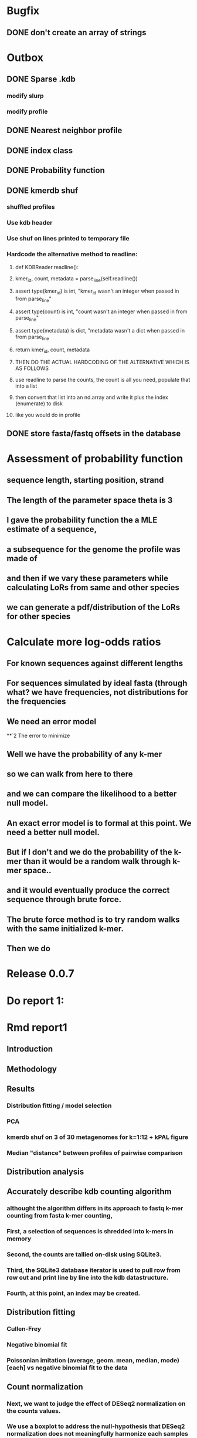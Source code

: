 # Kmer DB

# .kdb files should be debrujin graph databases
# The initial prototype would be plaintext
# The final prototype would be .bgzf format from biopython


* Bugfix
** DONE don't create an array of strings
   CLOSED: [2021-01-26 Tue 18:35]




* Outbox
** DONE Sparse .kdb
   CLOSED: [2021-01-07 Thu 21:37]
*** modify slurp
*** modify profile
** DONE Nearest neighbor profile
   CLOSED: [2021-01-07 Thu 21:37]
** DONE index class
   CLOSED: [2021-01-13 Wed 19:13]
** DONE Probability function
   CLOSED: [2021-01-13 Wed 19:13]

** DONE kmerdb shuf
   CLOSED: [2021-01-18 Mon 13:53]
*** shuffled profiles
*** Use kdb header
*** Use shuf on lines printed to temporary file
*** Hardcode the alternative method to readline:
**** def KDBReader.readline():
****     kmer_id, count, metadata = parse_line(self.readline())
****     assert type(kmer_id) is int, "kmer_id wasn't an integer when passed in from parse_line"
****     assert type(count) is int, "count wasn't an integer when passed in from parse_line"
****     assert type(metadata) is dict, "metadata wasn't a dict when passed in from parse_line
****     return kmer_id, count, metadata
**** THEN DO THE ACTUAL HARDCODING OF THE ALTERNATIVE WHICH IS AS FOLLOWS
**** use readline to parse the counts, the count is all you need, populate that into a list
**** then convert that list into an nd.array and write it plus the index (enumerate) to disk
**** like you would do in profile
** DONE store fasta/fastq offsets in the database
   CLOSED: [2021-01-26 Tue 18:33]
* Assessment of probability function
** sequence length, starting position, strand
** The length of the parameter space theta is 3
** I gave the probability function the a MLE estimate of a sequence,
** a subsequence for the genome the profile was made of
** and then if we vary these parameters while calculating LoRs from same and other species
** we can generate a pdf/distribution of the LoRs for other species
** 
* Calculate more log-odds ratios
** For known sequences against different lengths
** For sequences simulated by ideal fasta (through what? we have frequencies, not distributions for the frequencies
** We need an error model
**`2 The error to minimize
** Well we have the probability of any k-mer
** so we can walk from here to there
** and we can compare the likelihood to a better null model.
** An exact error model is to formal at this point. We need a better null model.
** But if I don't and we do the probability of the k-mer than it would be a random walk through k-mer space..
** and it would eventually produce the correct sequence through brute force.
** The brute force method is to try random walks with the same initialized k-mer.
** Then we do 

* Release 0.0.7
* Do report 1:
* Rmd report1
** Introduction
*** 
** Methodology
** Results
*** Distribution fitting / model selection
*** PCA
*** kmerdb shuf on 3 of 30 metagenomes for k=1:12 + kPAL figure 
*** Median "distance" between profiles of pairwise comparison
** Distribution analysis
** Accurately describe kdb counting algorithm
*** althought the algorithm differs in its approach to fastq k-mer counting from fasta k-mer counting,
*** First, a selection of sequences is shredded into k-mers in memory
*** Second, the counts are tallied on-disk using SQLite3.
*** Third, the SQLite3 database iterator is used to pull row from row out and print line by line into the kdb datastructure.
*** Fourth, at this point, an index may be created.
** Distribution fitting
*** Cullen-Frey
*** Negative binomial fit
*** Poissonian imitation (average, geom. mean, median, mode) [each] vs negative binomial fit to the data
** Count normalization
*** Next, we want to judge the effect of DESeq2 normalization on the counts values.
*** We use a boxplot to address the null-hypothesis that DESeq2 normalization does not meaningfully harmonize each samples quartiles with one another.
*** We must check this often when addressing our normalized data because failure to normalize properly
*** due to an issue that is not library size or total counts, 
*** suggests another issue with the distribution of that sample.
*** State why we refuse to standardize the data at this point.

* TODO kmerdb transitions
** transition probabilities of the primary sequence
** [kmerdb.probability.transition(kdb, i, j) for i in range(N) for j in range(N)]
*** def transition(kdbrdr, kdbidx, i, j):
***   # type check
***   total = kdb.header["total_kmer_counts"]
***   kmer_id_i, count_i, neighbors_i = index.read_line(kdbrdr, kdbidx, i)
***   kmer_id_j, count_j, neighbors_j = index.read_line(kdbrdr, kdbidx, j)
***   # now check that i and j are neighbors (i.e. that their transition makes sense)
***   if kmer_id_j not in neighbors_i["suffixes"].values():
***     return 0.0
***   else:
***     qj = count_j/total
***     sum_qix = 0
***     for char, idx in neighbors_i["suffixes"].items():
***       kmer_id, count, _ = index.read_line(kdbrdr, kdbidx, idx)
***       if kmer_id is None or count is None:
***         kmer_id = idx
***         count   = 0
***       sum_qix += count/float(total)
***     if sum_qix == 0.0:
***       return 0.0
***     else:
***       return qj / sum_qix
* TODO kmerdb simulate
** generate x fasta sequences of length L
** write them to temporary file
** read them into kdb file
** prefix, suffix = os.path.splitext(filename)
** assert suffix == ".kdb", "provided filename did not end in .kdb"
** shutil.move(fasta, prefix + ".fa")
** write kdb file (prefix + ".kdb")
* Do report 2
* Rmd report2
** algorithm profiling
** kdb profile k x time x cpu (z)
*** we need to choose a range of k that is meaningful and explain why.
*** the choice of k of 8 - 12 is convenient because it means
*** we don't have to pay for extra memory. This will be managable on any number of cores
*** with at least 32 Gb of memory for about 20 samples.
*** According to the following graph, the uncompressed value of the sparse matrix in n x 4^k
*** may take gigabytes per profile in the low double digits.
*** but the value of these profiles grows exponentially with the increased cost as well.
*** so when we look at these genomes with this degree of sensitivity, which has been substantial in the literature in the neighborhood of k=10-12,
*** then suddenly we agree that more characterizations are possible and this places more value on the expected scaling behavior of this program.
*** The goal is most likely not to reinvent the wheel. Since this is an academic package at this point, we feel that it is necessary and important to couple this with a graph database
*** We have selected the RDF format going forward and expect that long term use of Amazon Neptune might be an important source of understanding that we can get from users uploading their graphs, sparse or otherwise, to a giant Neptune repository.
*** It could be an entirely new sequence database format.
** kdb distance correlation <fasta|fastq>
* TODO profile reads sam/bam
** use pysam to iterate over reads, creating a profile in the process.
* Genome size estimation 
* Likelihood of dataset given prior k-mer profiles
* Calculate graph properties indicative of de Bruijn graph collapse
* 

* 'kmerdb random' sequence simulator
** given a certain length of sequence N, suggest a sequence that best solves the k-mer abundance graph

* Priorities
** Connect this to meme suite
** Hypotheses:
*** Suppose that k-mer spectra have a positive and negative saturation direction.
*** In this way, more specific signals and antisignals could be surmissed from samples with enough resolution, temporal or otherwise resolved by covariates. 
*** Think of what could happen if the signals and antisignals were resolved on the order of genes, you could detect gene expression levels with it.
** Graph database layer
*** TODO Export to RDF
*** TODO SemanticWeb
**** Semantic web is a W3C standard for organizing datasets in the 'web of data' as opposed to the 'web of documents'
**** TODO [[
*** TODO Neptune for active app deployment
*** TODO Development layer - alternate to Neptune for local development. 
**** TODO RDF to Neo4J
**** TODO AllegroGraph - RDF/SPARQL compliant
** Visualization layer (VR)
*** Need an eventual custom client layer and/or query language
*** VIS.js and/or D3.js
*** WebXR
**** [[https://immersiveweb.dev][ImmersiveWeb]]
**** [[https://w3.org/TR/webxr][WebXR device API]]
*** Topology of DNA/RNA space datasets
*** Valve Index ($1000)
*** OpenXR
* kmerize
** to use bed/gff features to select reads from bam/bai using pysam
** and then creating sparse profiles for each feature
** to split a bam according to gff/bed features, and putting that in an output directory
* AWS Nepture / rdflib / Berkley DB / MongoDB support
** Learn the RDF spec
** Think of a specification for each node.
* Manifold learning
** Isomap (derived from multidimensional scaling (MDS) or Kernel PCA)
*** Lower dimensional projectsion of the data preserving geodesic distances between all points
** (Modified) Locally Linear Embedding
*** Lower dimensional projection of the data preserving local neighborhood distances
*** locally_linear_embedding or LocallyLinearEmbedding with method="modified"
** t-SNE
*** While isomap, LLE, and variants are best tuited to unfold a single continuous low-dimensional manifold
*** t-SNE will focus on the local structure of the data and will tend to extract clustered local groups of samples.
*** This ability to group samples based on the local structure might be beneficial to visually disentangle a dataset that comprises several manifolds at once.

* TODO Comment code
* index class
** need b-tree library
*** https://pythonhosted.org/BTrees/
** input dictionary
*** given a int/float I want fast access to all keys greater than or less than the int/float
*** e.g. { 345: [line offsets], 346: [lineoffsets} sorted by the int/float
*** The following searches for all values greater-than(min) or less-than(max), flattening
*** list(itertools.chain.from_iterable(btree.values(min=int/float)))
* kdb annotator class (reworked into index class and better metadata specification)
*** TODO First, further specify kdb record shape
*** TODO Second specify kdb metadata shape/types/parsing routines
*** Annotate bools, floats (probability), tags, ints (connectivity/degree)
**** Eulerian as a tag or a bool?
*** Index should be designed to rapidly filter tags, rapidly search/filter/narrow on ints
* Index function
** kmer id index : parse header offset (done?), then use readline + .tell() to get offset
** count index : b-tree
*** sort k-mers by counts (in memory, not on file), then create b-tree, leafs are k-mer file indices (above)
** tag : hash index
** float, int indices : similar to count index above6
* Operations
** DONE Get all neighbors
   CLOSED: [2019-11-12 Tue 14:41]
*** Remove first/last letter, add one of the 3 other possible letters
*** 6 possible neighbors
** is_terminal = True if all neighbors of one direction have 0 count
** Eulerian walk (Maybe at the Python level and not the C-api)
*** Return a group of k-mers that have a complete walk

* DONE Format specification
  CLOSED: [2019-12-02 Mon 13:40]
** YAML header (first block) 
*** format version
*** choice of k
*** file name, sha256 checksums, number of reads, kmers added
*** comments
kdb_ver: 0.0.1
k: 14
files:
  - filename: 
    sha256: 
    md5: 
    total_reads: 
    total_kmers: 
    unique_kmers: 
  - filename: ...
comments:
** kmers (other blocks)
*** kmer id
*** count (exclude 0 count kmers?)
*** yaml metadata/neighboring k-mer ids
* toolkit
** DONE Reverse strand
   CLOSED: [2019-12-02 Mon 13:39]
** DONE utility functions
   CLOSED: [2019-12-02 Mon 13:39]
*** DONE translate kmers to/from binary encoding
    CLOSED: [2019-10-30 Wed 12:14]
*** DONE header validation
    CLOSED: [2019-11-12 Tue 14:32]
** DONE summary
   CLOSED: [2019-10-30 Wed 12:14]
*** print information from header
** DONE profile
   CLOSED: [2019-12-02 Mon 13:38]
*** VERIFY new profile is sum of individual profiles
**** for x in range(len(f.profile)):
****     final.profile[x] += f.profile[x]
*** closed
**** DONE kdb.file.checksums generates checksums of a file
     CLOSED: [2019-11-06 Wed 02:25]
**** DONE prof=array.array('H'); for x in range(4**k): prof.append(0)
     CLOSED: [2019-11-06 Wed 02:26]
**** DONE prof[sequenceToBinary(kmer)] += 1
     CLOSED: [2019-11-06 Wed 02:26]
**** DONE total_kmers += 1
     CLOSED: [2019-11-06 Wed 02:26]
**** DONE total_reads += 1
     CLOSED: [2019-11-06 Wed 02:26]
**** DONE unique_kmers = 4**k - prof.count(0)
     CLOSED: [2019-11-06 Wed 02:26]
**** DONE support multiple files
     CLOSED: [2019-11-12 Tue 14:31]
**** DONE generate streaming profile (file or [[https://gist.github.com/MatthewRalston/6641f45bdce19341f568264132b794de][S3 download to temp]])
     CLOSED: [2019-11-12 Tue 14:32]
**** DONE KDBReader.read_profile 
     CLOSED: [2019-11-12 Tue 14:31]
**** DONE KDBWriter.write_profile
     CLOSED: [2019-11-12 Tue 14:31]
** VERIFY similarity
*** cumulative formulas
**** these need to be calculated differently for efficiency/memory reasons
**** repetitive summation/multiplication and not direct to unit vector transformation
**** DONE 1. Pearson correlation coefficient of counts? of unit vector?
     CLOSED: [2019-11-07 Thu 13:03]
**** DONE 2. euclidean distance of unit vectors?
     CLOSED: [2019-11-07 Thu 13:03]
**** 3. sort by count of vector/index and Spearman
*** jaccard
**** presence/absence (k-mer is observed in both profiles? it's in the intersection
**** similar count within a tolerance... vs Spearman?
*** MUMi distance
** jsonify
*** transform the debrujin graph into json
** Partitioning experiment
*** Use khmer to partition reads from an example dataset
*** Similarity metrics between partition fastas and whole profile
*** Annotate kdb metadata to include Markov probabilities of single sequences to partition
*** How do we describe or select subgraphs based on the partition information?
**** Presence of Eulerian walk among partition AND if the eulerian walk extends too far into other partitions
**** Key reads AND k-mers involved in complex graph structures near partition bridges
**** Suggestions for deeper sequencing or skew in partition compositions to make up for low depth
**** Number of partition bridges vs subsampling
**** Number of partition bridges vs unique k-mer count / partition
**** Other metrics besides unique k-mer count
***** Overlap k-mer count
***** unique k-mers per total k-mers
***** unique k-mers per partitioned reads
*** How do we describe subgraph features worth considering, given the partition
**** Node connectivity stats
**** kdb filtering ( retrieve only k-mers with partition, connectivity, Markov probability cutoffs, participant in Eulerian walk)
** Other functions
*** Partitionizer (partition fasta and genomic fastas; completeness of each partition's capture of the ideal composite)
**** How much more data do I need from each partition to minimize bridges, maximize genomic coverage, and maximize orthogonality to other partitions
**** Given a partition fasta and a genomic fasta
**** Could estimate the sequencing depth and complexity required to minimize *most* partition bridges
**** Could also estimate the size and partitioning required to maximize partition orthogonality
*** Sampleizer (one genome fasta; dial up/back efforts in improving this partition/sampling)
**** Does my sampling protocol for this partition only have enough uniqueness to cover the one major walk, or is most of the data getting in the way of the other species at the current composite compositions?
**** How much of the genomic profile is covered by the partition?
**** At a certain orthogonality metric per sampling from the genomic fasta, does the amount of uniqueness orthogonality recovered by additional depth tend to clarify the partition, or obfuscate other operations on leading partitions?
*** Profilizer (all genome fastas; snapshot/metrics, as composite is improved)
**** Construct a perfect profile from all genomes and integrate
**** Similarities between individual profiles and perfect composite (Ideal distance metrics for each profile addition to perfect the composite)
**** Similarities between imperfect composite and perfect composite (How much orthogonality and completeness is currently recovered)
**** Similarities between imperfect partitions and perfect composite (How much orthogonality is lost due to current imperfect partitioning)
**** Similarities between imperfect composite and imperfect partitions (How much orthogonality is lost due to current imperfect partitioning)
*** walker (calculate Eulerian walks, i.e. walks that maximize path length under constrains (no node visited twice, etc.))
**** it's an optimization of some kind
**** under the constraint of 'no node visited twice'
**** maximize walk length (like the number of joins)
* Other functions
** chimera, duplications, transposon, contamination detection (kPAL)
** [[https://kpal.readthedocs.io/en/latest/method.html#distance-metrics][multiset distance/similarity (kPAL)]]
** Peak detection and modality analysis (single k-mer peak, low neighbors? broad k-mer abundance peaks?)
** k-mer spectrum plotting (ggplot? tsv?)
** sequencing error vs rare k-mer likelihoods (Kelley et all 2010 https://genomebiology.biomedcentral.com/articles/10.1186/gb-2010-11-11-r116)
** kdb filter for repetitive motifs/sequences?? 
** replace header (kdb header replace example.kdb example.yaml)
*** Leaving the count fields at 0 is okay, should recompute anyway
*** If the count fields are non-zero, then assume the values are correct

* Report
** How does sparseness scale linearly with the choice of k
** What is the appropriate distribution for k-mer counts
** Vanila (no-metadata) Profile generation time
*** Runtime vs reads (fasta, fastq)
*** Runtime vs filesize 
*** Compare slopes from regression to determine if profiles can be generated from fasta files faster
** How do profiles from WGS, simulated Illumina reads, and the assembled genome differ?
** Is there good separation Markov-chain probabilities of sequences from different species against a profile?
